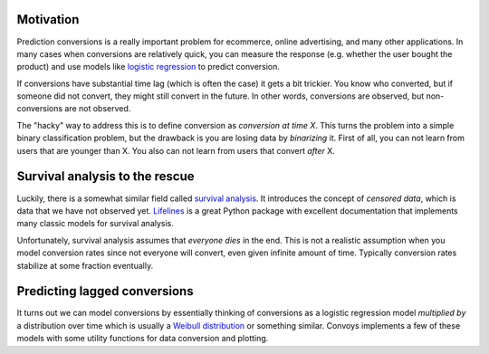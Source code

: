 Motivation
----------

Prediction conversions is a really important problem for ecommerce, online advertising, and many other applications.
In many cases when conversions are relatively quick, you can measure the response (e.g. whether the user bought the product) and use models like `logistic regression <https://en.wikipedia.org/wiki/Logistic_regression>`_ to predict conversion.

If conversions have substantial time lag (which is often the case) it gets a bit trickier.
You know who converted, but if someone did not convert, they might still convert in the future.
In other words, conversions are observed, but non-conversions are not observed.

The "hacky" way to address this is to define conversion as *conversion at time X*.
This turns the problem into a simple binary classification problem, but the drawback is you are losing data by *binarizing* it.
First of all, you can not learn from users that are younger than X.
You also can not learn from users that convert *after* X.

Survival analysis to the rescue
-------------------------------

Luckily, there is a somewhat similar field called `survival analysis <https://en.wikipedia.org/wiki/Survival_analysis>`_.
It introduces the concept of *censored data*, which is data that we have not observed yet.
`Lifelines <http://lifelines.readthedocs.io/en/latest/>`_ is a great Python package with excellent documentation that implements many classic models for survival analysis.

Unfortunately, survival analysis assumes that *everyone dies* in the end.
This is not a realistic assumption when you model conversion rates since not everyone will convert, even given infinite amount of time.
Typically conversion rates stabilize at some fraction eventually.

Predicting lagged conversions
-----------------------------

It turns out we can model conversions by essentially thinking of conversions as a logistic regression model *multiplied by* a distribution over time which is usually a `Weibull distribution <https://en.wikipedia.org/wiki/Weibull_distribution>`_ or something similar.
Convoys implements a few of these models with some utility functions for data conversion and plotting.
